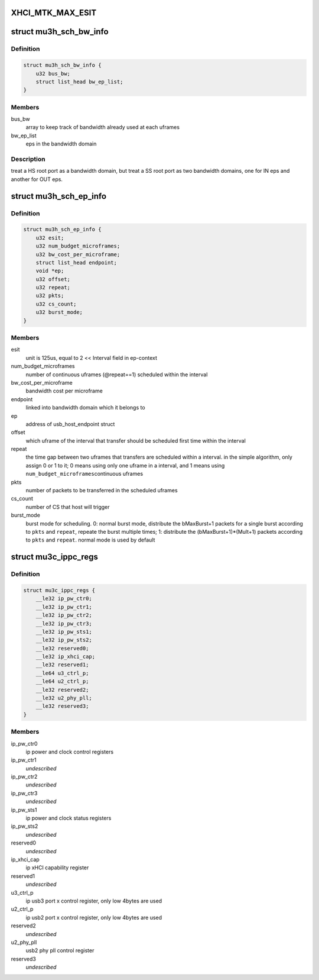 .. -*- coding: utf-8; mode: rst -*-
.. src-file: drivers/usb/host/xhci-mtk.h

.. _`xhci_mtk_max_esit`:

XHCI_MTK_MAX_ESIT
=================

.. c:function::  XHCI_MTK_MAX_ESIT()

    if a synchromous ep's ESIT is larger than \ ``XHCI_MTK_MAX_ESIT``\ , round down to the limit value, that means allocating more bandwidth to it.

.. _`mu3h_sch_bw_info`:

struct mu3h_sch_bw_info
=======================

.. c:type:: struct mu3h_sch_bw_info

    schedule information for bandwidth domain

.. _`mu3h_sch_bw_info.definition`:

Definition
----------

.. code-block:: c

    struct mu3h_sch_bw_info {
        u32 bus_bw;
        struct list_head bw_ep_list;
    }

.. _`mu3h_sch_bw_info.members`:

Members
-------

bus_bw
    array to keep track of bandwidth already used at each uframes

bw_ep_list
    eps in the bandwidth domain

.. _`mu3h_sch_bw_info.description`:

Description
-----------

treat a HS root port as a bandwidth domain, but treat a SS root port as
two bandwidth domains, one for IN eps and another for OUT eps.

.. _`mu3h_sch_ep_info`:

struct mu3h_sch_ep_info
=======================

.. c:type:: struct mu3h_sch_ep_info

    schedule information for endpoint

.. _`mu3h_sch_ep_info.definition`:

Definition
----------

.. code-block:: c

    struct mu3h_sch_ep_info {
        u32 esit;
        u32 num_budget_microframes;
        u32 bw_cost_per_microframe;
        struct list_head endpoint;
        void *ep;
        u32 offset;
        u32 repeat;
        u32 pkts;
        u32 cs_count;
        u32 burst_mode;
    }

.. _`mu3h_sch_ep_info.members`:

Members
-------

esit
    unit is 125us, equal to 2 << Interval field in ep-context

num_budget_microframes
    number of continuous uframes
    (@repeat==1) scheduled within the interval

bw_cost_per_microframe
    bandwidth cost per microframe

endpoint
    linked into bandwidth domain which it belongs to

ep
    address of usb_host_endpoint struct

offset
    which uframe of the interval that transfer should be
    scheduled first time within the interval

repeat
    the time gap between two uframes that transfers are
    scheduled within a interval. in the simple algorithm, only
    assign 0 or 1 to it; 0 means using only one uframe in a
    interval, and 1 means using \ ``num_budget_microframes``\ 
    continuous uframes

pkts
    number of packets to be transferred in the scheduled uframes

cs_count
    number of CS that host will trigger

burst_mode
    burst mode for scheduling. 0: normal burst mode,
    distribute the bMaxBurst+1 packets for a single burst
    according to \ ``pkts``\  and \ ``repeat``\ , repeate the burst multiple
    times; 1: distribute the (bMaxBurst+1)\*(Mult+1) packets
    according to \ ``pkts``\  and \ ``repeat``\ . normal mode is used by
    default

.. _`mu3c_ippc_regs`:

struct mu3c_ippc_regs
=====================

.. c:type:: struct mu3c_ippc_regs

    MTK ssusb ip port control registers

.. _`mu3c_ippc_regs.definition`:

Definition
----------

.. code-block:: c

    struct mu3c_ippc_regs {
        __le32 ip_pw_ctr0;
        __le32 ip_pw_ctr1;
        __le32 ip_pw_ctr2;
        __le32 ip_pw_ctr3;
        __le32 ip_pw_sts1;
        __le32 ip_pw_sts2;
        __le32 reserved0;
        __le32 ip_xhci_cap;
        __le32 reserved1;
        __le64 u3_ctrl_p;
        __le64 u2_ctrl_p;
        __le32 reserved2;
        __le32 u2_phy_pll;
        __le32 reserved3;
    }

.. _`mu3c_ippc_regs.members`:

Members
-------

ip_pw_ctr0
    ip power and clock control registers

ip_pw_ctr1
    *undescribed*

ip_pw_ctr2
    *undescribed*

ip_pw_ctr3
    *undescribed*

ip_pw_sts1
    ip power and clock status registers

ip_pw_sts2
    *undescribed*

reserved0
    *undescribed*

ip_xhci_cap
    ip xHCI capability register

reserved1
    *undescribed*

u3_ctrl_p
    ip usb3 port x control register, only low 4bytes are used

u2_ctrl_p
    ip usb2 port x control register, only low 4bytes are used

reserved2
    *undescribed*

u2_phy_pll
    usb2 phy pll control register

reserved3
    *undescribed*

.. This file was automatic generated / don't edit.

